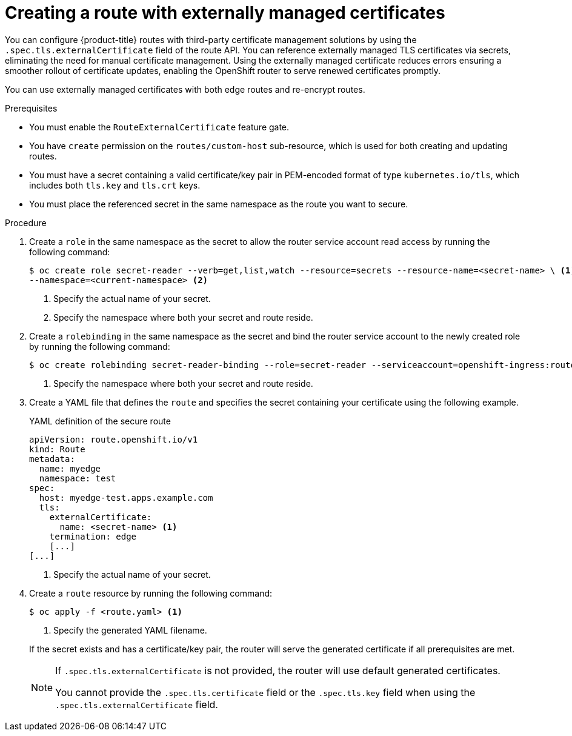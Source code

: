 // Module included in the following assemblies:
//
// * networking/routes/secured-routes.adoc

:_mod-docs-content-type: PROCEDURE
[id="nw-ingress-route-secret-load-external-cert_{context}"]
= Creating a route with externally managed certificates

You can configure {product-title} routes with third-party certificate management solutions by using the `.spec.tls.externalCertificate` field of the route API. You can reference externally managed TLS certificates via secrets, eliminating the need for manual certificate management. Using the externally managed certificate reduces errors ensuring a smoother rollout of certificate updates, enabling the OpenShift router to serve renewed certificates promptly. 

You can use externally managed certificates with both edge routes and re-encrypt routes.

.Prerequisites

* You must enable the `RouteExternalCertificate` feature gate.
* You have `create` permission on the `routes/custom-host` sub-resource, which is used for both creating and updating routes.
* You must have a secret containing a valid certificate/key pair in PEM-encoded format of type `kubernetes.io/tls`, which includes both `tls.key` and `tls.crt` keys.
* You must place the referenced secret in the same namespace as the route you want to secure.

.Procedure

. Create a `role` in the same namespace as the secret to allow the router service account read access by running the following command:
+
[source,terminal]
----
$ oc create role secret-reader --verb=get,list,watch --resource=secrets --resource-name=<secret-name> \ <1> 
--namespace=<current-namespace> <2>
----
<1> Specify the actual name of your secret.
<2> Specify the namespace where both your secret and route reside.

. Create a `rolebinding` in the same namespace as the secret and bind the router service account to the newly created role by running the following command:
+
[source,terminal]
----
$ oc create rolebinding secret-reader-binding --role=secret-reader --serviceaccount=openshift-ingress:router --namespace=<current-namespace> <1>
----
<1> Specify the namespace where both your secret and route reside.

. Create a YAML file that defines the `route` and specifies the secret containing your certificate using the following example. 
+

.YAML definition of the secure route
[source,yaml]
----
apiVersion: route.openshift.io/v1
kind: Route
metadata:
  name: myedge
  namespace: test
spec:
  host: myedge-test.apps.example.com
  tls:
    externalCertificate:
      name: <secret-name> <1>
    termination: edge
    [...]
[...]
----
<1> Specify the actual name of your secret.

. Create a `route` resource by running the following command:
+
[source,terminal]
----
$ oc apply -f <route.yaml> <1>
----
<1> Specify the generated YAML filename.

+
If the secret exists and has a certificate/key pair, the router will serve the generated certificate if all prerequisites are met.
+
[NOTE]
====
If `.spec.tls.externalCertificate` is not provided, the router will use default generated certificates. 

You cannot provide the `.spec.tls.certificate` field  or the `.spec.tls.key` field when using the `.spec.tls.externalCertificate` field.
====
